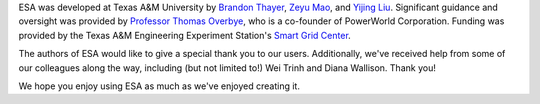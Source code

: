 ESA was developed at Texas A&M University by `Brandon Thayer
<https://github.com/blthayer>`__, `Zeyu Mao
<https://github.com/mzy2240>`__, and `Yijing Liu
<https://github.com/SmartJingJing123>`__. Significant guidance and
oversight was provided by `Professor Thomas Overbye
<https://engineering.tamu.edu/electrical/profiles/overbye-thomas.html>`__,
who is a co-founder of PowerWorld Corporation.
Funding was provided by the Texas A&M Engineering Experiment Station's
`Smart Grid Center <https://smartgridcenter.tamu.edu/>`__.

The authors of ESA would like to give a special thank you to our users.
Additionally, we've received help from some of our colleagues along the
way, including (but not limited to!) Wei Trinh and Diana Wallison.
Thank you!

We hope you enjoy using ESA as much as we've enjoyed creating it.